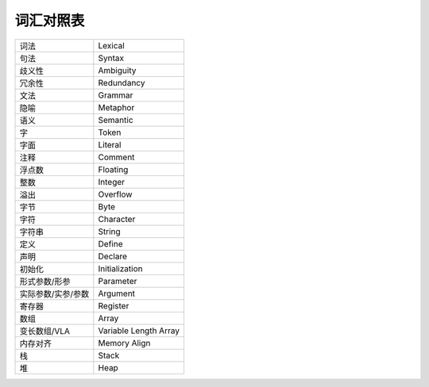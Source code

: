 ##########
词汇对照表
##########

.. list-table::

   *  -  词法
      -  Lexical
   *  -  句法
      -  Syntax
   *  -  歧义性
      -  Ambiguity
   *  -  冗余性
      -  Redundancy
   *  -  文法
      -  Grammar
   *  -  隐喻
      -  Metaphor
   *  -  语义
      -  Semantic
   *  -  字
      -  Token
   *  -  字面
      -  Literal
   *  -  注释
      -  Comment
   *  -  浮点数
      -  Floating
   *  -  整数
      -  Integer
   *  -  溢出
      -  Overflow
   *  -  字节
      -  Byte
   *  -  字符
      -  Character
   *  -  字符串
      -  String
   *  -  定义
      -  Define
   *  -  声明
      -  Declare
   *  -  初始化
      -  Initialization
   *  -  形式参数/形参
      -  Parameter
   *  -  实际参数/实参/参数
      -  Argument
   *  -  寄存器
      -  Register
   *  -  数组
      -  Array
   *  -  变长数组/VLA
      -  Variable Length Array
   *  -  内存对齐
      -  Memory Align
   *  -  栈
      -  Stack
   *  -  堆
      -  Heap

